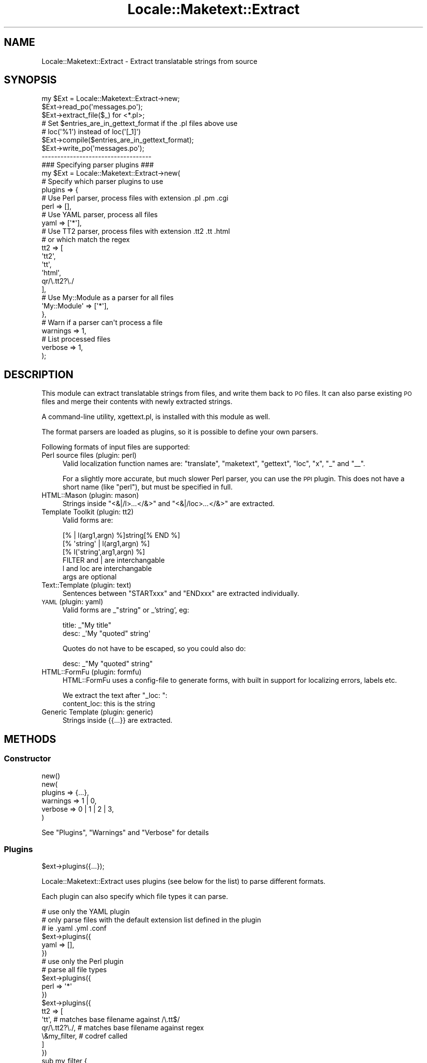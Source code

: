 .\" Automatically generated by Pod::Man 2.22 (Pod::Simple 3.07)
.\"
.\" Standard preamble:
.\" ========================================================================
.de Sp \" Vertical space (when we can't use .PP)
.if t .sp .5v
.if n .sp
..
.de Vb \" Begin verbatim text
.ft CW
.nf
.ne \\$1
..
.de Ve \" End verbatim text
.ft R
.fi
..
.\" Set up some character translations and predefined strings.  \*(-- will
.\" give an unbreakable dash, \*(PI will give pi, \*(L" will give a left
.\" double quote, and \*(R" will give a right double quote.  \*(C+ will
.\" give a nicer C++.  Capital omega is used to do unbreakable dashes and
.\" therefore won't be available.  \*(C` and \*(C' expand to `' in nroff,
.\" nothing in troff, for use with C<>.
.tr \(*W-
.ds C+ C\v'-.1v'\h'-1p'\s-2+\h'-1p'+\s0\v'.1v'\h'-1p'
.ie n \{\
.    ds -- \(*W-
.    ds PI pi
.    if (\n(.H=4u)&(1m=24u) .ds -- \(*W\h'-12u'\(*W\h'-12u'-\" diablo 10 pitch
.    if (\n(.H=4u)&(1m=20u) .ds -- \(*W\h'-12u'\(*W\h'-8u'-\"  diablo 12 pitch
.    ds L" ""
.    ds R" ""
.    ds C` ""
.    ds C' ""
'br\}
.el\{\
.    ds -- \|\(em\|
.    ds PI \(*p
.    ds L" ``
.    ds R" ''
'br\}
.\"
.\" Escape single quotes in literal strings from groff's Unicode transform.
.ie \n(.g .ds Aq \(aq
.el       .ds Aq '
.\"
.\" If the F register is turned on, we'll generate index entries on stderr for
.\" titles (.TH), headers (.SH), subsections (.SS), items (.Ip), and index
.\" entries marked with X<> in POD.  Of course, you'll have to process the
.\" output yourself in some meaningful fashion.
.ie \nF \{\
.    de IX
.    tm Index:\\$1\t\\n%\t"\\$2"
..
.    nr % 0
.    rr F
.\}
.el \{\
.    de IX
..
.\}
.\"
.\" Accent mark definitions (@(#)ms.acc 1.5 88/02/08 SMI; from UCB 4.2).
.\" Fear.  Run.  Save yourself.  No user-serviceable parts.
.    \" fudge factors for nroff and troff
.if n \{\
.    ds #H 0
.    ds #V .8m
.    ds #F .3m
.    ds #[ \f1
.    ds #] \fP
.\}
.if t \{\
.    ds #H ((1u-(\\\\n(.fu%2u))*.13m)
.    ds #V .6m
.    ds #F 0
.    ds #[ \&
.    ds #] \&
.\}
.    \" simple accents for nroff and troff
.if n \{\
.    ds ' \&
.    ds ` \&
.    ds ^ \&
.    ds , \&
.    ds ~ ~
.    ds /
.\}
.if t \{\
.    ds ' \\k:\h'-(\\n(.wu*8/10-\*(#H)'\'\h"|\\n:u"
.    ds ` \\k:\h'-(\\n(.wu*8/10-\*(#H)'\`\h'|\\n:u'
.    ds ^ \\k:\h'-(\\n(.wu*10/11-\*(#H)'^\h'|\\n:u'
.    ds , \\k:\h'-(\\n(.wu*8/10)',\h'|\\n:u'
.    ds ~ \\k:\h'-(\\n(.wu-\*(#H-.1m)'~\h'|\\n:u'
.    ds / \\k:\h'-(\\n(.wu*8/10-\*(#H)'\z\(sl\h'|\\n:u'
.\}
.    \" troff and (daisy-wheel) nroff accents
.ds : \\k:\h'-(\\n(.wu*8/10-\*(#H+.1m+\*(#F)'\v'-\*(#V'\z.\h'.2m+\*(#F'.\h'|\\n:u'\v'\*(#V'
.ds 8 \h'\*(#H'\(*b\h'-\*(#H'
.ds o \\k:\h'-(\\n(.wu+\w'\(de'u-\*(#H)/2u'\v'-.3n'\*(#[\z\(de\v'.3n'\h'|\\n:u'\*(#]
.ds d- \h'\*(#H'\(pd\h'-\w'~'u'\v'-.25m'\f2\(hy\fP\v'.25m'\h'-\*(#H'
.ds D- D\\k:\h'-\w'D'u'\v'-.11m'\z\(hy\v'.11m'\h'|\\n:u'
.ds th \*(#[\v'.3m'\s+1I\s-1\v'-.3m'\h'-(\w'I'u*2/3)'\s-1o\s+1\*(#]
.ds Th \*(#[\s+2I\s-2\h'-\w'I'u*3/5'\v'-.3m'o\v'.3m'\*(#]
.ds ae a\h'-(\w'a'u*4/10)'e
.ds Ae A\h'-(\w'A'u*4/10)'E
.    \" corrections for vroff
.if v .ds ~ \\k:\h'-(\\n(.wu*9/10-\*(#H)'\s-2\u~\d\s+2\h'|\\n:u'
.if v .ds ^ \\k:\h'-(\\n(.wu*10/11-\*(#H)'\v'-.4m'^\v'.4m'\h'|\\n:u'
.    \" for low resolution devices (crt and lpr)
.if \n(.H>23 .if \n(.V>19 \
\{\
.    ds : e
.    ds 8 ss
.    ds o a
.    ds d- d\h'-1'\(ga
.    ds D- D\h'-1'\(hy
.    ds th \o'bp'
.    ds Th \o'LP'
.    ds ae ae
.    ds Ae AE
.\}
.rm #[ #] #H #V #F C
.\" ========================================================================
.\"
.IX Title "Locale::Maketext::Extract 3"
.TH Locale::Maketext::Extract 3 "2008-12-29" "perl v5.10.1" "User Contributed Perl Documentation"
.\" For nroff, turn off justification.  Always turn off hyphenation; it makes
.\" way too many mistakes in technical documents.
.if n .ad l
.nh
.SH "NAME"
Locale::Maketext::Extract \- Extract translatable strings from source
.SH "SYNOPSIS"
.IX Header "SYNOPSIS"
.Vb 3
\&    my $Ext = Locale::Maketext::Extract\->new;
\&    $Ext\->read_po(\*(Aqmessages.po\*(Aq);
\&    $Ext\->extract_file($_) for <*.pl>;
\&
\&    # Set $entries_are_in_gettext_format if the .pl files above use
\&    # loc(\*(Aq%1\*(Aq) instead of loc(\*(Aq[_1]\*(Aq)
\&    $Ext\->compile($entries_are_in_gettext_format);
\&
\&    $Ext\->write_po(\*(Aqmessages.po\*(Aq);
\&
\&    \-\-\-\-\-\-\-\-\-\-\-\-\-\-\-\-\-\-\-\-\-\-\-\-\-\-\-\-\-\-\-\-\-\-\-
\&
\&    ### Specifying parser plugins ###
\&
\&    my $Ext = Locale::Maketext::Extract\->new(
\&
\&        # Specify which parser plugins to use
\&        plugins => {
\&
\&            # Use Perl parser, process files with extension .pl .pm .cgi
\&            perl => [],
\&
\&            # Use YAML parser, process all files
\&            yaml => [\*(Aq*\*(Aq],
\&
\&            # Use TT2 parser, process files with extension .tt2 .tt .html
\&            # or which match the regex
\&            tt2  => [
\&                \*(Aqtt2\*(Aq,
\&                \*(Aqtt\*(Aq,
\&                \*(Aqhtml\*(Aq,
\&                qr/\e.tt2?\e./
\&            ],
\&
\&            # Use My::Module as a parser for all files
\&            \*(AqMy::Module\*(Aq => [\*(Aq*\*(Aq],
\&
\&        },
\&
\&        # Warn if a parser can\*(Aqt process a file
\&        warnings => 1,
\&
\&        # List processed files
\&        verbose => 1,
\&
\&    );
.Ve
.SH "DESCRIPTION"
.IX Header "DESCRIPTION"
This module can extract translatable strings from files, and write
them back to \s-1PO\s0 files.  It can also parse existing \s-1PO\s0 files and merge
their contents with newly extracted strings.
.PP
A command-line utility, xgettext.pl, is installed with this module
as well.
.PP
The format parsers are loaded as plugins, so it is possible to define
your own parsers.
.PP
Following formats of input files are supported:
.IP "Perl source files  (plugin: perl)" 4
.IX Item "Perl source files  (plugin: perl)"
Valid localization function names are: \f(CW\*(C`translate\*(C'\fR, \f(CW\*(C`maketext\*(C'\fR,
\&\f(CW\*(C`gettext\*(C'\fR, \f(CW\*(C`loc\*(C'\fR, \f(CW\*(C`x\*(C'\fR, \f(CW\*(C`_\*(C'\fR and \f(CW\*(C`_\|_\*(C'\fR.
.Sp
For a slightly more accurate, but much slower Perl parser, you can  use the \s-1PPI\s0
plugin. This does not have a short name (like \f(CW\*(C`perl\*(C'\fR), but must be specified
in full.
.IP "HTML::Mason  (plugin: mason)" 4
.IX Item "HTML::Mason  (plugin: mason)"
Strings inside \f(CW\*(C`<&|/l>\f(CI...\f(CW</&>\*(C'\fR and
\&\f(CW\*(C`<&|/loc>\f(CI...\f(CW</&>\*(C'\fR are extracted.
.IP "Template Toolkit (plugin: tt2)" 4
.IX Item "Template Toolkit (plugin: tt2)"
Valid forms are:
.Sp
.Vb 3
\&  [% | l(arg1,argn) %]string[% END %]
\&  [% \*(Aqstring\*(Aq | l(arg1,argn) %]
\&  [% l(\*(Aqstring\*(Aq,arg1,argn) %]
\&
\&  FILTER and | are interchangable
\&  l and loc are interchangable
\&  args are optional
.Ve
.IP "Text::Template (plugin: text)" 4
.IX Item "Text::Template (plugin: text)"
Sentences between \f(CW\*(C`STARTxxx\*(C'\fR and \f(CW\*(C`ENDxxx\*(C'\fR are extracted individually.
.IP "\s-1YAML\s0 (plugin: yaml)" 4
.IX Item "YAML (plugin: yaml)"
Valid forms are _\*(L"string\*(R" or _'string', eg:
.Sp
.Vb 2
\&    title: _"My title"
\&    desc:  _\*(AqMy "quoted" string\*(Aq
.Ve
.Sp
Quotes do not have to be escaped, so you could also do:
.Sp
.Vb 1
\&    desc:  _"My "quoted" string"
.Ve
.IP "HTML::FormFu (plugin: formfu)" 4
.IX Item "HTML::FormFu (plugin: formfu)"
HTML::FormFu uses a config-file to generate forms, with built in
support for localizing errors, labels etc.
.Sp
We extract the text after \f(CW\*(C`_loc: \*(C'\fR:
    content_loc: this is the string
.IP "Generic Template (plugin: generic)" 4
.IX Item "Generic Template (plugin: generic)"
Strings inside {{...}} are extracted.
.SH "METHODS"
.IX Header "METHODS"
.SS "Constructor"
.IX Subsection "Constructor"
.Vb 1
\&    new()
\&
\&    new(
\&        plugins   => {...},
\&        warnings  => 1 | 0,
\&        verbose   => 0 | 1 | 2 | 3,
\&    )
.Ve
.PP
See \*(L"Plugins\*(R", \*(L"Warnings\*(R" and \*(L"Verbose\*(R" for details
.SS "Plugins"
.IX Subsection "Plugins"
.Vb 1
\&    $ext\->plugins({...});
.Ve
.PP
Locale::Maketext::Extract uses plugins (see below for the list)
to parse different formats.
.PP
Each plugin can also specify which file types it can parse.
.PP
.Vb 3
\&    # use only the YAML plugin
\&    # only parse files with the default extension list defined in the plugin
\&    # ie .yaml .yml .conf
\&
\&    $ext\->plugins({
\&        yaml => [],
\&    })
\&
\&
\&    # use only the Perl plugin
\&    # parse all file types
\&
\&    $ext\->plugins({
\&        perl => \*(Aq*\*(Aq
\&    })
\&
\&    $ext\->plugins({
\&        tt2  => [
\&            \*(Aqtt\*(Aq,              # matches base filename against /\e.tt$/
\&            qr/\e.tt2?\e./,      # matches base filename against regex
\&            \e&my_filter,       # codref called
\&        ]
\&    })
\&
\&    sub my_filter {
\&        my ($base_filename,$path_to_file) = @_;
\&
\&        return 1 | 0;
\&    }
\&
\&    # Specify your own parser
\&    # only parse files with the default extension list defined in the plugin
\&
\&    $ext\->plugins({
\&        \*(AqMy::Extract::Parser\*(Aq  => []
\&    })
.Ve
.PP
By default, if no plugins are specified, then it uses all of the builtin
plugins, and overrides the file types specified in each plugin
 \- instead, each plugin is tried for every file.
.PP
\fIAvailable plugins\fR
.IX Subsection "Available plugins"
.ie n .IP """perl""    : Locale::Maketext::Extract::Plugin::Perl" 4
.el .IP "\f(CWperl\fR    : Locale::Maketext::Extract::Plugin::Perl" 4
.IX Item "perl    : Locale::Maketext::Extract::Plugin::Perl"
For a slightly more accurate but much slower Perl parser, you can use
the \s-1PPI\s0 plugin. This does not have a short name, but must be specified in
full, ie: Locale::Maketext::Extract::Plugin::PPI
.ie n .IP """tt2""     : Locale::Maketext::Extract::Plugin::TT2" 4
.el .IP "\f(CWtt2\fR     : Locale::Maketext::Extract::Plugin::TT2" 4
.IX Item "tt2     : Locale::Maketext::Extract::Plugin::TT2"
.PD 0
.ie n .IP """yaml""    : Locale::Maketext::Extract::Plugin::YAML" 4
.el .IP "\f(CWyaml\fR    : Locale::Maketext::Extract::Plugin::YAML" 4
.IX Item "yaml    : Locale::Maketext::Extract::Plugin::YAML"
.ie n .IP """formfu""  : Locale::Maketext::Extract::Plugin::FormFu" 4
.el .IP "\f(CWformfu\fR  : Locale::Maketext::Extract::Plugin::FormFu" 4
.IX Item "formfu  : Locale::Maketext::Extract::Plugin::FormFu"
.ie n .IP """mason""   : Locale::Maketext::Extract::Plugin::Mason" 4
.el .IP "\f(CWmason\fR   : Locale::Maketext::Extract::Plugin::Mason" 4
.IX Item "mason   : Locale::Maketext::Extract::Plugin::Mason"
.ie n .IP """text""    : Locale::Maketext::Extract::Plugin::TextTemplate" 4
.el .IP "\f(CWtext\fR    : Locale::Maketext::Extract::Plugin::TextTemplate" 4
.IX Item "text    : Locale::Maketext::Extract::Plugin::TextTemplate"
.ie n .IP """generic"" : Locale::Maketext::Extract::Plugin::Generic" 4
.el .IP "\f(CWgeneric\fR : Locale::Maketext::Extract::Plugin::Generic" 4
.IX Item "generic : Locale::Maketext::Extract::Plugin::Generic"
.PD
.PP
Also, see Locale::Maketext::Extract::Plugin::Base for details of how to
write your own plugin.
.SS "Warnings"
.IX Subsection "Warnings"
Because the \s-1YAML\s0 and \s-1TT2\s0 plugins use proper parsers, rather than just regexes,
if a source file is not valid and it is unable to parse the file, then the
parser will throw an error and abort parsing.
.PP
The next enabled plugin will be tried.
.PP
By default, you will not see these errors.  If you would like to see them,
then enable warnings via \fInew()\fR. All parse errors will be printed to \s-1STDERR\s0.
.SS "Verbose"
.IX Subsection "Verbose"
If you would like to see which files have been processed, which plugins were
used, and which strings were extracted, then enable \f(CW\*(C`verbose\*(C'\fR. If no
acceptable plugin was found, or no strings were extracted, then the file
is not listed:
.PP
.Vb 1
\&      $ext = Locale::Extract\->new( verbose => 1 | 2 | 3);
\&
\&   OR
\&      xgettext.pl ... \-v           # files reported
\&      xgettext.pl ... \-v \-v        # files and plugins reported
\&      xgettext.pl ... \-v \-v \-v     # files, plugins and strings reported
.Ve
.SS "Accessors"
.IX Subsection "Accessors"
.Vb 6
\&    header, set_header
\&    lexicon, set_lexicon, msgstr, set_msgstr
\&    entries, set_entries, entry, add_entry, del_entry
\&    compiled_entries, set_compiled_entries, compiled_entry,
\&    add_compiled_entry, del_compiled_entry
\&    clear
.Ve
.SS "\s-1PO\s0 File manipulation"
.IX Subsection "PO File manipulation"
\fImethod read_po ($file)\fR
.IX Subsection "method read_po ($file)"
.PP
\fImethod write_po ($file, \f(CI$add_format_marker\fI?)\fR
.IX Subsection "method write_po ($file, $add_format_marker?)"
.SS "Extraction"
.IX Subsection "Extraction"
.Vb 2
\&    extract
\&    extract_file
.Ve
.SS "Compilation"
.IX Subsection "Compilation"
\fIcompile($entries_are_in_gettext_style?)\fR
.IX Subsection "compile($entries_are_in_gettext_style?)"
.PP
Merges the \f(CW\*(C`entries\*(C'\fR into \f(CW\*(C`compiled_entries\*(C'\fR.
.PP
If \f(CW$entries_are_in_gettext_style\fR is true, the previously extracted entries
are assumed to be in the \fBGettext\fR style (e.g. \f(CW%1\fR).
.PP
Otherwise they are assumed to be in \fBMaketext\fR style (e.g. \f(CW\*(C`[_1]\*(C'\fR) and are
converted into \fBGettext\fR style before merging into \f(CW\*(C`compiled_entries\*(C'\fR.
.PP
The \f(CW\*(C`entries\*(C'\fR are \fInot\fR cleared after each compilation; use
\&\f(CW\*(C`\-\*(C'\fR\fIset_entries()\fR> to clear them if you need to extract from sources with
varying styles.
.PP
\fInormalize_space\fR
.IX Subsection "normalize_space"
.SS "Lexicon accessors"
.IX Subsection "Lexicon accessors"
.Vb 3
\&    msgids, has_msgid,
\&    msgstr, set_msgstr
\&    msg_positions, msg_variables, msg_format, msg_out
.Ve
.SS "Internal utilities"
.IX Subsection "Internal utilities"
.Vb 4
\&    _default_header
\&    _maketext_to_gettext
\&    _escape
\&    _format
.Ve
.SH "ACKNOWLEDGMENTS"
.IX Header "ACKNOWLEDGMENTS"
Thanks to Jesse Vincent for contributing to an early version of this
module.
.PP
Also to Alain Barbet, who effectively re-wrote the source parser with a
flex-like algorithm.
.SH "SEE ALSO"
.IX Header "SEE ALSO"
xgettext.pl, Locale::Maketext, Locale::Maketext::Lexicon
.SH "AUTHORS"
.IX Header "AUTHORS"
Audrey Tang <cpan@audreyt.org>
.SH "COPYRIGHT"
.IX Header "COPYRIGHT"
Copyright 2003\-2008 by Audrey Tang <cpan@audreyt.org>.
.PP
This software is released under the \s-1MIT\s0 license cited below.
.ie n .SS "The ""\s-1MIT\s0"" License"
.el .SS "The ``\s-1MIT\s0'' License"
.IX Subsection "The MIT License"
Permission is hereby granted, free of charge, to any person obtaining a copy
of this software and associated documentation files (the \*(L"Software\*(R"), to deal
in the Software without restriction, including without limitation the rights
to use, copy, modify, merge, publish, distribute, sublicense, and/or sell
copies of the Software, and to permit persons to whom the Software is
furnished to do so, subject to the following conditions:
.PP
The above copyright notice and this permission notice shall be included in
all copies or substantial portions of the Software.
.PP
\&\s-1THE\s0 \s-1SOFTWARE\s0 \s-1IS\s0 \s-1PROVIDED\s0 \*(L"\s-1AS\s0 \s-1IS\s0\*(R", \s-1WITHOUT\s0 \s-1WARRANTY\s0 \s-1OF\s0 \s-1ANY\s0 \s-1KIND\s0, \s-1EXPRESS\s0
\&\s-1OR\s0 \s-1IMPLIED\s0, \s-1INCLUDING\s0 \s-1BUT\s0 \s-1NOT\s0 \s-1LIMITED\s0 \s-1TO\s0 \s-1THE\s0 \s-1WARRANTIES\s0 \s-1OF\s0 \s-1MERCHANTABILITY\s0,
\&\s-1FITNESS\s0 \s-1FOR\s0 A \s-1PARTICULAR\s0 \s-1PURPOSE\s0 \s-1AND\s0 \s-1NONINFRINGEMENT\s0. \s-1IN\s0 \s-1NO\s0 \s-1EVENT\s0 \s-1SHALL\s0
\&\s-1THE\s0 \s-1AUTHORS\s0 \s-1OR\s0 \s-1COPYRIGHT\s0 \s-1HOLDERS\s0 \s-1BE\s0 \s-1LIABLE\s0 \s-1FOR\s0 \s-1ANY\s0 \s-1CLAIM\s0, \s-1DAMAGES\s0 \s-1OR\s0 \s-1OTHER\s0
\&\s-1LIABILITY\s0, \s-1WHETHER\s0 \s-1IN\s0 \s-1AN\s0 \s-1ACTION\s0 \s-1OF\s0 \s-1CONTRACT\s0, \s-1TORT\s0 \s-1OR\s0 \s-1OTHERWISE\s0, \s-1ARISING\s0
\&\s-1FROM\s0, \s-1OUT\s0 \s-1OF\s0 \s-1OR\s0 \s-1IN\s0 \s-1CONNECTION\s0 \s-1WITH\s0 \s-1THE\s0 \s-1SOFTWARE\s0 \s-1OR\s0 \s-1THE\s0 \s-1USE\s0 \s-1OR\s0 \s-1OTHER\s0
\&\s-1DEALINGS\s0 \s-1IN\s0 \s-1THE\s0 \s-1SOFTWARE\s0.
